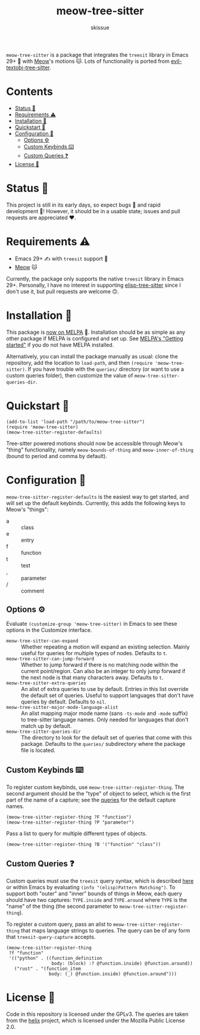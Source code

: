 #+title: meow-tree-sitter
#+author: skissue

[[https://melpa.org/#/meow-tree-sitter][file:https://melpa.org/packages/meow-tree-sitter-badge.svg]]
[[https://stable.melpa.org/#/meow-tree-sitter][file:https://stable.melpa.org/packages/meow-tree-sitter-badge.svg]]

=meow-tree-sitter= is a package that integrates the ~treesit~ library in Emacs 29+ 🌳 with [[https://github.com/meow-edit/meow][Meow]]'s motions 🐱. Lots of functionality is ported from [[https://github.com/meain/evil-textobj-tree-sitter][evil-textobj-tree-sitter]].

* Contents
:PROPERTIES:
:TOC:      :include all :depth 3 :force (nothing) :ignore (this) :local (nothing)
:END:
:CONTENTS:
- [[#status-][Status 📆]]
- [[#requirements-️][Requirements ⚠️]]
- [[#installation-][Installation 💾]]
- [[#quickstart-][Quickstart 💨]]
- [[#configuration-][Configuration 🔧]]
  - [[#options-️][Options ⚙️]]
  - [[#custom-keybinds-️][Custom Keybinds ⌨️]]
  - [[#custom-queries-][Custom Queries ❓]]
- [[#license-][License 📜]]
:END:

* Status 📆
This project is still in its early days, so expect bugs 🐛 and rapid development 💨! However, it should be in a usable state; issues and pull requests are appreciated ❤️.

* Requirements ⚠️
+ Emacs 29+ ✍️ with ~treesit~ support 🌳
+ [[https://github.com/meow-edit/meow][Meow]] 🐱

Currently, the package only supports the native ~treesit~ library in Emacs 29+. Personally, I have no interest in supporting [[https://github.com/emacs-tree-sitter/elisp-tree-sitter][elisp-tree-sitter]] since I don't use it, but pull requests are welcome 🙃.

* Installation 💾
This package is [[https://melpa.org/#/meow-tree-sitter][now on MELPA]] 🎉. Installation should be as simple as any other package if MELPA is configured and set up. See [[https://melpa.org/#/getting-started][MELPA's "Getting started"]] if you do not have MELPA installed.

Alternatively, you can install the package manually as usual: clone the repository, add the location to ~load-path~, and then ~(require 'meow-tree-sitter)~. If you have trouble with the =queries/= directory (or want to use a custom queries folder), then customize the value of ~meow-tree-sitter-queries-dir~.

* Quickstart 💨
#+begin_src elisp
(add-to-list 'load-path "/path/to/meow-tree-sitter")
(require 'meow-tree-sitter)
(meow-tree-sitter-register-defaults)
#+end_src

Tree-sitter powered motions should now be accessible through Meow's "thing" functionality, namely ~meow-bounds-of-thing~ and ~meow-inner-of-thing~ (bound to period and comma by default).

* Configuration 🔧
~meow-tree-sitter-register-defaults~ is the easiest way to get started, and will set up the default keybinds. Currently, this adds the following keys to Meow's "things":
+ a :: class
+ e :: entry
+ f :: function
+ t :: test
+ , :: parameter
+ / :: comment

** Options ⚙️
Evaluate ~(customize-group 'meow-tree-sitter)~ in Emacs to see these options in the Customize interface.
+ ~meow-tree-sitter-can-expand~ ::
  Whether repeating a motion will expand an existing selection. Mainly useful for queries for multiple types of nodes. Defaults to ~t~.
+ ~meow-tree-sitter-can-jump-forward~ ::
  Whether to jump forward if there is no matching node within the current point/region. Can also be an integer to only jump forward if the next node is that many characters away. Defaults to ~t~.
+ ~meow-tree-sitter-extra-queries~ ::
  An alist of extra queries to use by default. Entries in this list override the default set of queries. Useful to support languages that don't have queries by default. Defaults to ~nil~.
+ ~meow-tree-sitter-major-mode-language-alist~ ::
  An alist mapping major mode name (sans =-ts-mode= and =-mode= suffix) to tree-sitter language names. Only needed for languages that don't match up by default.
+ ~meow-tree-sitter-queries-dir~ ::
  The directory to look for the default set of queries that come with this package. Defaults to the =queries/= subdirectory where the package file is located.

** Custom Keybinds ⌨️
To register custom keybinds, use ~meow-tree-sitter-register-thing~. The second argument should be the "type" of object to select, which is the first part of the name of a capture; see the [[file:queries/][queries]] for the default capture names.
#+begin_src elisp
(meow-tree-sitter-register-thing ?F "function")
(meow-tree-sitter-register-thing ?P "parameter")
#+end_src

Pass a list to query for multiple different types of objects.
#+begin_src elisp
(meow-tree-sitter-register-thing ?B '("function" "class"))
#+end_src

** Custom Queries ❓
Custom queries must use the ~treesit~ query syntax, which is described [[https://www.gnu.org/software/emacs/manual/html_node/elisp/Pattern-Matching.html][here]] or within Emacs by evaluating ~(info "(elisp)Pattern Matching")~. To support both "outer" and "inner" bounds of things in Meow, each query should have two captures: =TYPE.inside= and =TYPE.around= where =TYPE= is the "name" of the thing (the second parameter to ~meow-tree-sitter-register-thing~).

To register a custom query, pass an alist to ~meow-tree-sitter-register-thing~ that maps language strings to queries. The query can be of any form that ~treesit-query-capture~ accepts.
#+begin_src elisp
(meow-tree-sitter-register-thing
 ?f "function"
 '(("python" . ((function_definition
                 body: (block) :? @function.inside) @function.around))
   ("rust" . "(function_item
                body: (_) @function.inside) @function.around")))
#+end_src

* License 📜
Code in this repository is licensed under the GPLv3. The queries are taken from the [[https://github.com/helix-editor/helix/tree/master/runtime/queries][helix]] project, which is licensed under the Mozilla Public License 2.0.
